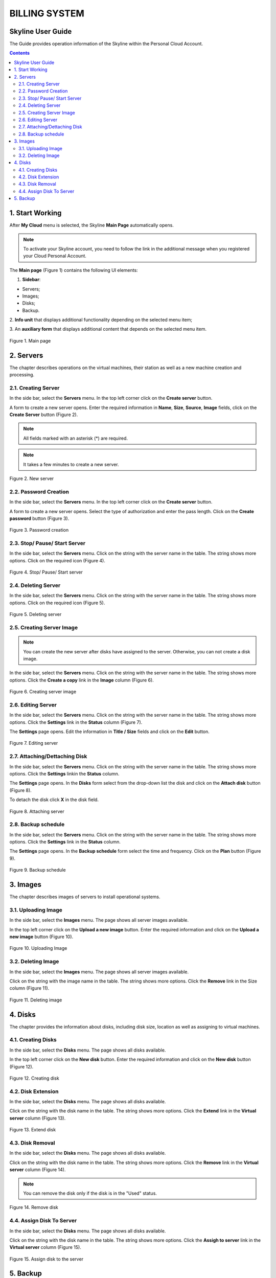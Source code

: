 ===============
BILLING SYSTEM
===============

Skyline User Guide
---------------------

The Guide provides operation information of the Skyline within 
the Personal Cloud Account. 

.. contents:: Contents
   :depth: 3

1. Start Working
------------------
After **My Cloud** menu is selected, the Skyline **Main Page** automatically 
opens.

.. note::

      To activate your Skyline account, you need to follow the link in the additional message when you registered your Cloud Personal Account. 

The **Main page** (Figure 1) contains the following UI elements:

1. **Sidebar**:

* Servers;
* Images;
* Disks;
* Backup.

2. **Info unit** that displays additional functionality depending on 
the selected menu item; 

3. An **auxiliary form** that displays additional content that depends on the 
selected menu item.

.. figure:: images\main.png 
   :align: center
   :width: 800 px
   :height: 200 px

   Figure 1. Main page

	 
2. Servers
---------------------
The chapter describes operations on the virtual machines, their station 
as well as a new machine creation and processing.

2.1. Creating Server
++++++++++++++++++++
In the side bar, select the **Servers** menu. In the top left corner click on 
the **Create server** button.

A form to create a new server opens. Enter the required information 
in **Name**, **Size**, **Source**, **Image** fields, click on
the **Create Server** button (Figure 2).

.. note::

     All fields marked with an asterisk (*) are required.

.. note::

     It takes a few minutes to create a new server. 
	
.. figure:: images\createserver.png 
   :align: center
   :width: 800 px
   :height: 400 px

   Figure 2. New server

2.2. Password Creation 
++++++++++++++++++++++++
In the side bar, select the **Servers** menu. In the top left corner click on 
the **Create server** button.

A form to create a new server opens. Select the type of authorization and 
enter the pass length. Click on the **Create password** button (Figure 3).

.. figure:: images\password.png 
   :align: center
   :width: 800 px
   :height: 400 px

   Figure 3. Password creation 

2.3. Stop/ Pause/ Start Server
++++++++++++++++++++++++++++++++++++++++
In the side bar, select the **Servers** menu. Click on the string with 
the server name in the table. The string shows more options. Click on 
the required icon (Figure 4).

.. figure:: images\stopserver.png 
   :align: center
   :width: 800 px
   :height: 400 px

   Figure 4. Stop/ Pause/ Start server

2.4. Deleting Server
+++++++++++++++++++++++++++++
In the side bar, select the **Servers** menu. Click on the string with 
the server name in the table. The string shows more options. Click on 
the required icon (Figure 5). 

.. figure:: images\deleteserver.png 
   :align: center
   :width: 800 px
   :height: 400 px

   Figure 5. Deleting server

2.5. Creating Server Image 
+++++++++++++++++++++++++++++
.. note::
     
	 You can create the new server after disks have assigned to the server. Otherwise, you can not create a disk image.

In the side bar, select the **Servers** menu. Click on the string with 
the server name in the table. The string shows more options. Click 
the **Create a copy** link in the **Image** column (Figure 6).

.. figure:: images\createimage.png 
   :align: center
   :width: 800 px
   :height: 400 px

   Figure 6. Creating server image

2.6. Editing Server 
++++++++++++++++++++
In the side bar, select the **Servers** menu. Click on the string with 
the server name in the table. The string shows more options. Click 
the **Settings** link in the **Status** column (Figure 7). 

The **Settings** page opens. Edit the information in **Title / Size** fields 
and click on the **Edit** button.  

.. figure:: images\settings1.png 
   :align: center
   :width: 800 px
   :height: 300 px

   Figure 7. Editing server 
	 

2.7. Attaching/Dettaching Disk
++++++++++++++++++++++++++++++++++++++++
In the side bar, select the **Servers** menu. Click on the string with the
server name in the table. The string shows more options. Click the **Settings** 
linkin the **Status** column. 

The **Settings** page opens. In the **Disks** form select from the drop-down 
list the disk and click on the **Attach disk** button (Figure 8).  

To detach the disk click **X** in the disk field. 

.. figure:: images\settings2.png 
   :align: center
   :width: 800 px
   :height: 300 px

   Figure 8. Attaching server 

2.8. Backup schedule
++++++++++++++++++++++++++++++++++++++
In the side bar, select the **Servers** menu. Click on the string with 
the server name in the table. The string shows more options. Click 
the **Settings** link in the **Status** column. 

The **Settings** page opens. In the **Backup schedule** form select the time 
and frequency. Click on the **Plan** button (Figure 9).

.. figure:: images\settings3.png 
   :align: center
   :width: 800 px
   :height: 300 px

   Figure 9. Backup schedule

3. Images
----------
The chapter describes images of servers to install operational systems. 

3.1. Uploading Image 
+++++++++++++++++++++
In the side bar, select the **Images** menu. The page shows all server images 
available.

In the top left corner click on the **Upload a new image** button. Enter the 
required information and click on the **Upload a new image** button (Figure 10).

.. figure:: images\uploadimage.png 
   :align: center
   :width: 700 px
   :height: 300 px

   Figure 10. Uploading Image 

3.2. Deleting Image 
++++++++++++++++++++++++++++++++++++++
In the side bar, select the **Images** menu. The page shows all server images 
available.

Click on the string with the image name in the table. The string shows more 
options. Click the **Remove** link in the Size column (Figure 11).

.. figure:: images\removeimage.png 
   :align: center
   :width: 800 px
   :height: 250 px

   Figure 11. Deleting image 

4. Disks
--------
The chapter provides the information about disks, including disk size, 
location as well as assigning to virtual machines.  

4.1. Creating Disks 
++++++++++++++++++++++++++++++++++
In the side bar, select the **Disks** menu. The page shows all disks available.

In the top left corner click on the **New disk** button. Enter the 
required information and click on the **New disk** button (Figure 12).

.. figure:: images\createdisk.png 
   :align: center
   :width: 800 px
   :height: 200 px

   Figure 12. Creating disk

4.2. Disk Extension
++++++++++++++++++++++++++++++++++++
In the side bar, select the **Disks** menu. The page shows all disks available. 

Click on the string with the disk name in the table. The string shows more 
options. Click the **Extend** link in the **Virtual server** column (Figure 13). 

.. figure:: images\extenddisk.png 
   :align: center
   :width: 800 px
   :height: 200 px

   Figure 13. Extend disk
  
	 
4.3. Disk Removal
+++++++++++++++++++++++
In the side bar, select the **Disks** menu. The page shows all disks available. 

Click on the string with the disk name in the table. The string shows more 
options. Click the **Remove** link in the **Virtual server** column (Figure 14). 

.. note::
    
     You can remove the disk only if the disk is in the "Used" status.

.. figure:: images\removedisk.png 
   :align: center
   :width: 800 px
   :height: 200 px

   Figure 14. Remove disk
	 
4.4. Assign Disk To Server
+++++++++++++++++++++++++++++
In the side bar, select the **Disks** menu. The page shows all disks 
available. 

Click on the string with the disk name in the table. The string shows more 
options. Click the **Assigh to server** link in the **Virtual server** column (Figure 15).

.. figure:: images\assigntoserver.png 
   :align: center
   :width: 800 px
   :height: 250 px

   Figure 15. Assign disk to the server

5. Backup
-------------
In the side bar, select the **Backup** menu. The page shows all backups 
created.

Here you can remove or start servers snapshots (Figure 16).

.. figure:: images\backup.png 
   :align: center
   :width: 800 px
   :height: 400 px

   Figure 16. Backups

